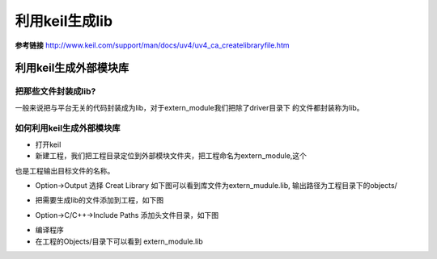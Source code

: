 ======================
利用keil生成lib
======================

**参考链接** 
http://www.keil.com/support/man/docs/uv4/uv4_ca_createlibraryfile.htm

利用keil生成外部模块库
======================

把那些文件封装成lib?
-----------------------

一般来说把与平台无关的代码封装成为lib，对于extern_module我们把除了driver目录下
的文件都封装称为lib。

如何利用keil生成外部模块库
---------------------------------

- 打开keil

- 新建工程，我们把工程目录定位到外部模块文件夹，把工程命名为extern_module,这个
也是工程输出目标文件的名称。

- Option->Output 选择 Creat Library 如下图可以看到库文件为extern_mudule.lib,
  输出路径为工程目录下的objects/

.. image:: images/keil_output_lib_extern_module.png

- 把需要生成lib的文件添加到工程，如下图

.. image:: images/keil_add_extern_module_file.png

- Option->C/C++->Include Paths 添加头文件目录，如下图

.. image:: images/keil_include_extern_module_path.png

- 编译程序

- 在工程的Objects/目录下可以看到 extern_module.lib